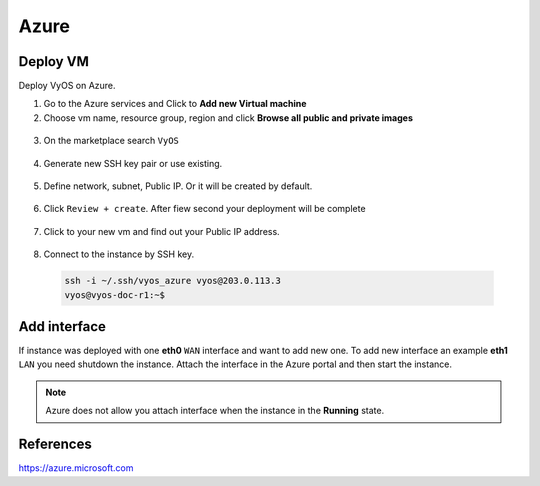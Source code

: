 #####
Azure
#####

Deploy VM
---------

Deploy VyOS on Azure.

1. Go to the Azure services and Click to **Add new Virtual machine**

2. Choose vm name, resource group, region and click **Browse all public and private images**

.. figure:: /_static/images/cloud-azure-01.png

3. On the marketplace search ``VyOS``

.. figure:: /_static/images/cloud-azure-02.png

4. Generate new SSH key pair or use existing.

.. figure:: /_static/images/cloud-azure-03.png

5. Define network, subnet, Public IP. Or it will be created by default.

.. figure:: /_static/images/cloud-azure-04.png

6. Click ``Review + create``. After fiew second your deployment will be complete

.. figure:: /_static/images/cloud-azure-05.png

7. Click to your new vm and find out your Public IP address.

.. figure:: /_static/images/cloud-azure-06.png

8. Connect to the instance by SSH key.

  .. code-block:: none

    ssh -i ~/.ssh/vyos_azure vyos@203.0.113.3
    vyos@vyos-doc-r1:~$

Add interface
-------------

If instance was deployed with one **eth0** ``WAN`` interface and want to add new one.
To add new interface an example **eth1** ``LAN`` you need shutdown the instance. Attach the interface in the Azure portal and then start the instance.

.. NOTE:: Azure does not allow you attach interface when the instance in the **Running** state.

References
----------
https://azure.microsoft.com